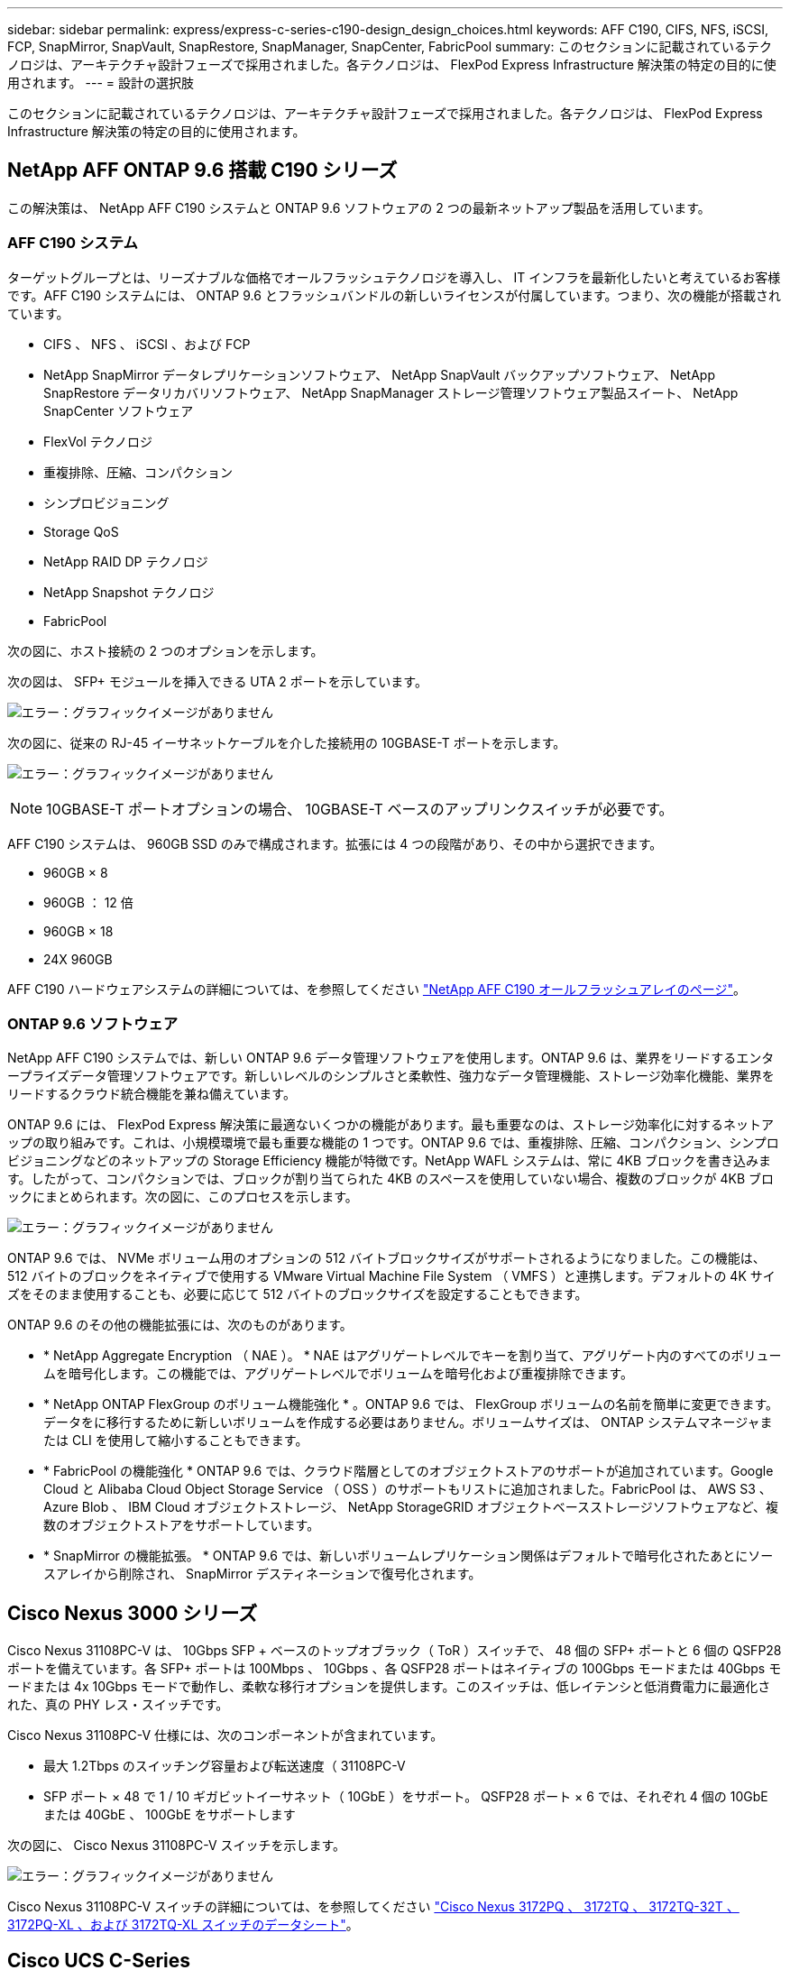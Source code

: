 ---
sidebar: sidebar 
permalink: express/express-c-series-c190-design_design_choices.html 
keywords: AFF C190, CIFS, NFS, iSCSI, FCP, SnapMirror, SnapVault, SnapRestore, SnapManager, SnapCenter, FabricPool 
summary: このセクションに記載されているテクノロジは、アーキテクチャ設計フェーズで採用されました。各テクノロジは、 FlexPod Express Infrastructure 解決策の特定の目的に使用されます。 
---
= 設計の選択肢


このセクションに記載されているテクノロジは、アーキテクチャ設計フェーズで採用されました。各テクノロジは、 FlexPod Express Infrastructure 解決策の特定の目的に使用されます。



== NetApp AFF ONTAP 9.6 搭載 C190 シリーズ

この解決策は、 NetApp AFF C190 システムと ONTAP 9.6 ソフトウェアの 2 つの最新ネットアップ製品を活用しています。



=== AFF C190 システム

ターゲットグループとは、リーズナブルな価格でオールフラッシュテクノロジを導入し、 IT インフラを最新化したいと考えているお客様です。AFF C190 システムには、 ONTAP 9.6 とフラッシュバンドルの新しいライセンスが付属しています。つまり、次の機能が搭載されています。

* CIFS 、 NFS 、 iSCSI 、および FCP
* NetApp SnapMirror データレプリケーションソフトウェア、 NetApp SnapVault バックアップソフトウェア、 NetApp SnapRestore データリカバリソフトウェア、 NetApp SnapManager ストレージ管理ソフトウェア製品スイート、 NetApp SnapCenter ソフトウェア
* FlexVol テクノロジ
* 重複排除、圧縮、コンパクション
* シンプロビジョニング
* Storage QoS
* NetApp RAID DP テクノロジ
* NetApp Snapshot テクノロジ
* FabricPool


次の図に、ホスト接続の 2 つのオプションを示します。

次の図は、 SFP+ モジュールを挿入できる UTA 2 ポートを示しています。

image:express-c-series-c190-design_image4.png["エラー：グラフィックイメージがありません"]

次の図に、従来の RJ-45 イーサネットケーブルを介した接続用の 10GBASE-T ポートを示します。

image:express-c-series-c190-design_image5.png["エラー：グラフィックイメージがありません"]


NOTE: 10GBASE-T ポートオプションの場合、 10GBASE-T ベースのアップリンクスイッチが必要です。

AFF C190 システムは、 960GB SSD のみで構成されます。拡張には 4 つの段階があり、その中から選択できます。

* 960GB × 8
* 960GB ： 12 倍
* 960GB × 18
* 24X 960GB


AFF C190 ハードウェアシステムの詳細については、を参照してください https://www.netapp.com/us/products/entry-level-aff.aspx["NetApp AFF C190 オールフラッシュアレイのページ"^]。



=== ONTAP 9.6 ソフトウェア

NetApp AFF C190 システムでは、新しい ONTAP 9.6 データ管理ソフトウェアを使用します。ONTAP 9.6 は、業界をリードするエンタープライズデータ管理ソフトウェアです。新しいレベルのシンプルさと柔軟性、強力なデータ管理機能、ストレージ効率化機能、業界をリードするクラウド統合機能を兼ね備えています。

ONTAP 9.6 には、 FlexPod Express 解決策に最適ないくつかの機能があります。最も重要なのは、ストレージ効率化に対するネットアップの取り組みです。これは、小規模環境で最も重要な機能の 1 つです。ONTAP 9.6 では、重複排除、圧縮、コンパクション、シンプロビジョニングなどのネットアップの Storage Efficiency 機能が特徴です。NetApp WAFL システムは、常に 4KB ブロックを書き込みます。したがって、コンパクションでは、ブロックが割り当てられた 4KB のスペースを使用していない場合、複数のブロックが 4KB ブロックにまとめられます。次の図に、このプロセスを示します。

image:express-c-series-c190-design_image6.png["エラー：グラフィックイメージがありません"]

ONTAP 9.6 では、 NVMe ボリューム用のオプションの 512 バイトブロックサイズがサポートされるようになりました。この機能は、 512 バイトのブロックをネイティブで使用する VMware Virtual Machine File System （ VMFS ）と連携します。デフォルトの 4K サイズをそのまま使用することも、必要に応じて 512 バイトのブロックサイズを設定することもできます。

ONTAP 9.6 のその他の機能拡張には、次のものがあります。

* * NetApp Aggregate Encryption （ NAE ）。 * NAE はアグリゲートレベルでキーを割り当て、アグリゲート内のすべてのボリュームを暗号化します。この機能では、アグリゲートレベルでボリュームを暗号化および重複排除できます。
* * NetApp ONTAP FlexGroup のボリューム機能強化 * 。ONTAP 9.6 では、 FlexGroup ボリュームの名前を簡単に変更できます。データをに移行するために新しいボリュームを作成する必要はありません。ボリュームサイズは、 ONTAP システムマネージャまたは CLI を使用して縮小することもできます。
* * FabricPool の機能強化 * ONTAP 9.6 では、クラウド階層としてのオブジェクトストアのサポートが追加されています。Google Cloud と Alibaba Cloud Object Storage Service （ OSS ）のサポートもリストに追加されました。FabricPool は、 AWS S3 、 Azure Blob 、 IBM Cloud オブジェクトストレージ、 NetApp StorageGRID オブジェクトベースストレージソフトウェアなど、複数のオブジェクトストアをサポートしています。
* * SnapMirror の機能拡張。 * ONTAP 9.6 では、新しいボリュームレプリケーション関係はデフォルトで暗号化されたあとにソースアレイから削除され、 SnapMirror デスティネーションで復号化されます。




== Cisco Nexus 3000 シリーズ

Cisco Nexus 31108PC-V は、 10Gbps SFP + ベースのトップオブラック（ ToR ）スイッチで、 48 個の SFP+ ポートと 6 個の QSFP28 ポートを備えています。各 SFP+ ポートは 100Mbps 、 10Gbps 、各 QSFP28 ポートはネイティブの 100Gbps モードまたは 40Gbps モードまたは 4x 10Gbps モードで動作し、柔軟な移行オプションを提供します。このスイッチは、低レイテンシと低消費電力に最適化された、真の PHY レス・スイッチです。

Cisco Nexus 31108PC-V 仕様には、次のコンポーネントが含まれています。

* 最大 1.2Tbps のスイッチング容量および転送速度（ 31108PC-V
* SFP ポート × 48 で 1 / 10 ギガビットイーサネット（ 10GbE ）をサポート。 QSFP28 ポート × 6 では、それぞれ 4 個の 10GbE または 40GbE 、 100GbE をサポートします


次の図に、 Cisco Nexus 31108PC-V スイッチを示します。

image:express-c-series-c190-design_image7.png["エラー：グラフィックイメージがありません"]

Cisco Nexus 31108PC-V スイッチの詳細については、を参照してください https://www.cisco.com/c/en/us/products/collateral/switches/nexus-3000-series-switches/data_sheet_c78-729483.html["Cisco Nexus 3172PQ 、 3172TQ 、 3172TQ-32T 、 3172PQ-XL 、および 3172TQ-XL スイッチのデータシート"^]。



== Cisco UCS C-Series

Cisco UCS C シリーズラックサーバは FlexPod Express 用に選択されました。多くの設定オプションを使用することで、 FlexPod Express 環境の特定の要件に合わせて調整できます。

Cisco UCS C シリーズラックサーバは、業界標準のフォームファクタでユニファイドコンピューティングを提供し、 TCO の削減と即応性の向上を実現します。

Cisco UCS C シリーズラックサーバには、次のようなメリットがあります。

* フォームファクタに依存しない Cisco UCS へのエントリポイント
* アプリケーションを簡単かつ迅速に導入
* ユニファイドコンピューティングの革新性と利点をラックサーバに拡張
* 使い慣れたラックパッケージに独自のメリットをもたらし、お客様の選択肢を拡大


image:express-c-series-c190-design_image8.png["エラー：グラフィックイメージがありません"]

Cisco UCS C220 M5 ラックサーバは、この図のように、業界で最も汎用性の高い汎用エンタープライズインフラおよびアプリケーションサーバの 1 つです。高密度の 2 ソケットラックサーバで、仮想化、コラボレーション、ベアメタルなど、さまざまなワークロードに業界最高レベルのパフォーマンスと効率性を提供します。Cisco UCS C シリーズラックサーバは、スタンドアロンサーバとして導入することも、 Cisco UCS の一部として導入することもできます。これにより、シスコの標準ベースのユニファイドコンピューティングの革新的な技術を活用して、お客様の TCO を削減し、ビジネスの俊敏性を高めることができます。

C220 M5 サーバの詳細については、を参照してください https://www.cisco.com/c/en/us/products/collateral/servers-unified-computing/ucs-c-series-rack-servers/datasheet-c78-739281.html["Cisco UCS C220 M5 ラックサーバデータシート"^]。



=== C220 M5 ラックサーバ用 Cisco UCS VIC 1457 接続

次の図に示す Cisco UCS VIC 1457 アダプタは、 M5 世代の Cisco UCS C シリーズサーバ用に設計された、クアッドポート Small Form-Factor Pluggable （ SFP28 ） Modular LAN on Motherboard （ mLOM ）カードです。このカードは 10/25Gbps のイーサネットまたは FCoE をサポートしています。このカードは、 PCIe 標準準拠のインタフェースをホストに提供でき、 NIC または HBA として動的に構成できます。

image:express-c-series-c190-design_image9.png["エラー：グラフィックイメージがありません"]

Cisco UCS VIC 1457 アダプタの詳細については、を参照してください https://www.cisco.com/c/en/us/products/collateral/interfaces-modules/unified-computing-system-adapters/datasheet-c78-741130.html["Cisco UCS 仮想インターフェイスカード 1400 シリーズデータシート"^]。



== VMware vSphere 6.7U2

VMware vSphere 6.7U2 は、 FlexPod Express で使用するハイパーバイザーオプションの 1 つです。VMware vSphere を使用すると、購入したコンピューティング容量が十分に使用されていることを確認しながら、組織の電力および冷却のフットプリントを削減できます。また、 VMware vSphere を使用すると、ハードウェア障害からの保護（ VMware High Availability 、 VMware HA ）が可能になり、 vSphere ホストのクラスタ全体（メンテナンスモードの VMware Distributed Resource Scheduler 、または VMware DRS - MM ）でリソースのロードバランシングを計算できます。

カーネルのみが再起動されるため、 VMware vSphere 6.7U2 を使用すると、ハードウェアを再起動せずに vSphere ESXi をロードすることで、迅速なブートが可能になります。vSphere 6.7U2 vSphere クライアント（ HTML5 ベースのクライアント）には、コードキャプチャ機能と API エクスプローラ機能を備えた Developer Center などの新しい機能拡張がいくつかあります。コードキャプチャを使用すると、 vSphere クライアントにアクションを記録して、わかりやすいシンプルなコード出力を提供できます。vSphere 6.7U2 には、メンテナンスモードの DRS （ DRS-MM ）などの新機能も含まれています。

VMware vSphere 6.7U2 には次の機能があります。

* VMware は、外部の VMware Platform Services Controller （ PSC ）導入モデルを廃止しています。



NOTE: vSphere の次回のメジャーリリース以降、外部 PSC は利用できません。

* vCenter Server Appliance のバックアップおよびリストアでサポートされる新しいプロトコルが追加されました。サポートされるプロトコルの選択肢として NFS と SMB を導入、合計で最大 7 つ（ HTTP 、 HTTPS 、 FTP 、 FTPS 、 SCP 、 NFS 、および SMB ）：ファイルベースのバックアップまたはリストア処理用に vCenter Server を設定する場合。
* コンテンツライブラリを使用する際の新しい機能。vCenter Server でリンクモードが強化されている場合は、コンテンツライブラリ間でネイティブの VM テンプレートを同期できるようになりました。
* をに更新します https://blogs.vmware.com/vsphere/2019/04/vcenter-server-6-7-update-2-whats-new.html["[ クライアントプラグイン ] ページ"^]。
* VMware vSphere Update Manager には、 vSphere Client の機能強化も含まれています。1 つの画面で、準拠状況の確認と修正をすべて実行できます。


VMware vSphere 6.7 U2 の詳細については、を参照してください https://blogs.vmware.com/vsphere/2019/04/vcenter-server-6-7-update-2-whats-new.html["VMware vSphere のブログページ"^]。

VMware vCenter Server 6.7 U2 の更新の詳細については、を参照してください https://docs.vmware.com/en/VMware-vSphere/6.7/rn/vsphere-vcenter-server-67u2-release-notes.html["リリースノート"^]。


NOTE: この解決策は vSphere 6.7U2 で検証されていますが、は他のコンポーネントで認定されている任意の vSphere バージョンをサポートします https://mysupport.netapp.com/matrix/["ネットアップの Interoperability Matrix Tool （ IMT ）"^]。ネットアップでは、修正および機能強化のために、次のリリースバージョンの vSphere を導入することを推奨します。



== ブートアーキテクチャ

FlexPod Express ブートアーキテクチャでは、次のオプションがサポートされています。

* iSCSI SAN LUN
* Cisco FlexFlash SD カード
* ローカルディスク


FlexPod データセンターは iSCSI LUN からブートされるため、 FlexPod Express でも iSCSI ブートを使用することで解決策の管理性が向上します。



=== ESXi ホストの仮想ネットワークインターフェイスカードのレイアウト

Cisco UCS VIC 1457 には 4 つの物理ポートがあります。この解決策検証では、 ESXi ホストを使用するのこれら 4 つの物理ポートを確認します。NIC の数が少ないかそれよりも多い場合は、 VMNIC の数が異なる可能性があります。

iSCSI ブート実装では、 iSCSI ブートには個別の Virtual Network Interface Card （ vNIC; 仮想ネットワークインターフェイスカード）が必要です。これらの vNIC は、次の図に示すように、適切なファブリックの iSCSI VLAN をネイティブ VLAN として使用し、 iSCSI ブート vSwitch に接続します。

image:express-c-series-c190-design_image10.png["エラー：グラフィックイメージがありません"]

link:express-c-series-c190-design_conclusion.html["次は終わりです"]

